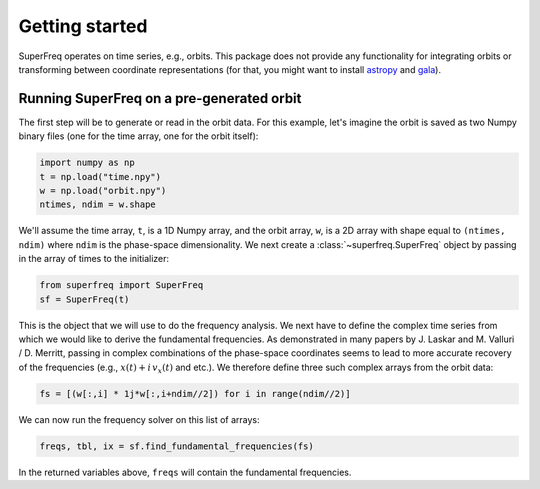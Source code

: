 ###############
Getting started
###############

SuperFreq operates on time series, e.g., orbits. This package does not provide
any functionality for integrating orbits or transforming between coordinate
representations (for that, you might want to install `astropy
<https://github.com/astropy/astropy>`__ and `gala
<https://github.com/adrn/gala>`__).

Running SuperFreq on a pre-generated orbit
==========================================

The first step will be to generate or read in the orbit data. For this example,
let's imagine the orbit is saved as two Numpy binary files (one for the time
array, one for the orbit itself):

.. code-block:: python

   import numpy as np
   t = np.load("time.npy")
   w = np.load("orbit.npy")
   ntimes, ndim = w.shape

We'll assume the time array, ``t``, is a 1D Numpy array, and the orbit array,
``w``, is a 2D array with shape equal to ``(ntimes, ndim)`` where ``ndim`` is
the phase-space dimensionality. We next create a :class:`~superfreq.SuperFreq`
object by passing in the array of times to the initializer:

.. code-block:: python

   from superfreq import SuperFreq
   sf = SuperFreq(t)

This is the object that we will use to do the frequency analysis. We next have
to define the complex time series from which we would like to derive the
fundamental frequencies. As demonstrated in many papers by J. Laskar and M.
Valluri / D. Merritt, passing in complex combinations of the phase-space
coordinates seems to lead to more accurate recovery of the frequencies (e.g.,
:math:`x(t) + i \, v_x(t)` and etc.). We therefore define three such complex
arrays from the orbit data:

.. code-block:: python

   fs = [(w[:,i] * 1j*w[:,i+ndim//2]) for i in range(ndim//2)]

We can now run the frequency solver on this list of arrays:

.. code-block:: python

   freqs, tbl, ix = sf.find_fundamental_frequencies(fs)

In the returned variables above, ``freqs`` will contain the fundamental
frequencies.
